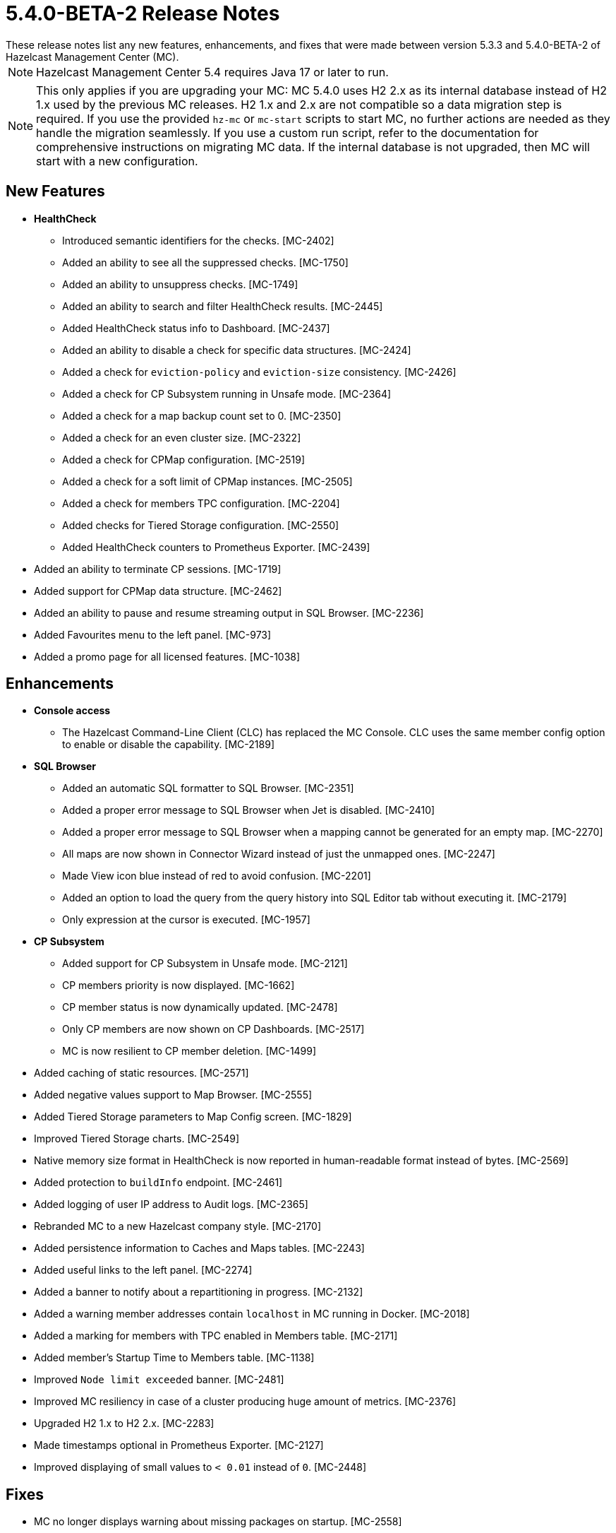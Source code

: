= 5.4.0-BETA-2 Release Notes
:description:
These release notes list any new features, enhancements, and fixes that were made between version 5.3.3 and 5.4.0-BETA-2 of Hazelcast Management Center (MC).
{description}

NOTE: Hazelcast Management Center 5.4 requires Java 17 or later to run.

NOTE: This only applies if you are upgrading your MC: MC 5.4.0 uses H2 2.x as its internal database instead of H2 1.x used by the previous MC releases. 
H2 1.x and 2.x are not compatible so a data migration step is required.
If you use the provided `hz-mc` or `mc-start` scripts to start MC, no further actions are needed as they handle the migration seamlessly. If you use
a custom run script, refer to the documentation for comprehensive instructions on migrating MC data. If the internal database is not upgraded, then MC will start with a new configuration.
[[nf-540BETA2]]
== New Features

* **HealthCheck**
** Introduced semantic identifiers for the checks. [MC-2402]
** Added an ability to see all the suppressed checks. [MC-1750]
** Added an ability to unsuppress checks. [MC-1749]
** Added an ability to search and filter HealthCheck results. [MC-2445]
** Added HealthCheck status info to Dashboard. [MC-2437]
** Added an ability to disable a check for specific data structures. [MC-2424]
** Added a check for `eviction-policy` and `eviction-size` consistency. [MC-2426]
** Added a check for CP Subsystem running in Unsafe mode. [MC-2364]
** Added a check for a map backup count set to 0. [MC-2350]
** Added a check for an even cluster size. [MC-2322]
** Added a check for CPMap configuration. [MC-2519]
** Added a check for a soft limit of CPMap instances. [MC-2505]
** Added a check for members TPC configuration. [MC-2204]
** Added checks for Tiered Storage configuration. [MC-2550]
** Added HealthCheck counters to Prometheus Exporter. [MC-2439]
* Added an ability to terminate CP sessions. [MC-1719]
* Added support for CPMap data structure. [MC-2462]
* Added an ability to pause and resume streaming output in SQL Browser. [MC-2236]
* Added Favourites menu to the left panel. [MC-973]
* Added a promo page for all licensed features. [MC-1038]

[[enh-540BETA2]]
== Enhancements

* **Console access**
** The Hazelcast Command-Line Client (CLC) has replaced the MC Console. CLC uses the same member config option to enable or disable the capability. [MC-2189]
* **SQL Browser**
** Added an automatic SQL formatter to SQL Browser. [MC-2351]
** Added a proper error message to SQL Browser when Jet is disabled. [MC-2410]
** Added a proper error message to SQL Browser when  a mapping cannot be generated for an empty map. [MC-2270]
** All maps are now shown in Connector Wizard instead of just the unmapped ones. [MC-2247]
** Made View icon blue instead of red to avoid confusion. [MC-2201]
** Added an option to load the query from the query history into SQL Editor tab without executing it. [MC-2179]
** Only expression at the cursor is executed. [MC-1957]
* **CP Subsystem**
** Added support for CP Subsystem in Unsafe mode. [MC-2121]
** CP members priority is now displayed. [MC-1662]
** CP member status is now dynamically updated. [MC-2478]
** Only CP members are now shown on CP Dashboards. [MC-2517]
** MC is now resilient to CP member deletion. [MC-1499]
* Added caching of static resources. [MC-2571]
* Added negative values support to Map Browser. [MC-2555]
* Added Tiered Storage parameters to Map Config screen. [MC-1829]
* Improved Tiered Storage charts. [MC-2549]
* Native memory size format in HealthCheck is now reported in human-readable format instead of bytes. [MC-2569]
* Added protection to `buildInfo` endpoint. [MC-2461]
* Added logging of user IP address to Audit logs. [MC-2365]
* Rebranded MC to a new Hazelcast company style. [MC-2170]
* Added persistence information to Caches and Maps tables. [MC-2243]
* Added useful links to the left panel. [MC-2274]
* Added a banner to notify about a repartitioning in progress. [MC-2132]
* Added a warning member addresses contain `localhost` in MC running in Docker. [MC-2018]
* Added a marking for members with TPC enabled in Members table. [MC-2171]
* Added member's Startup Time to Members table. [MC-1138]
* Improved `Node limit exceeded` banner. [MC-2481]
* Improved MC resiliency in case of a cluster producing huge amount of metrics. [MC-2376]
* Upgraded H2 1.x to H2 2.x. [MC-2283]
* Made timestamps optional in Prometheus Exporter. [MC-2127]
* Improved displaying of small values to `< 0.01` instead of `0`. [MC-2448]

[[fixes-540BETA2]]
== Fixes

* MC no longer displays warning about missing packages on startup. [MC-2558]
* MC no longer throws an exception when Jet is disabled. [MC-2289]
* MC no longer throws an exception when on Streaming page and 4.x cluster. [MC-2531]
* MC no longer logs exceptions on a cluster delete operation. [MC-1177]
* MC no longer show JMX cluster beans for 2 minutes after cluster disconnection. [MC-2602]
* MC no longer tries to connect to websocket while the app is not initialized. [MC-2560]
* MC no longer allows to press `Promote` button when member is being promoted. [MC-2490]
* MC no longer allows to press `Upgrade` button after a successful rolling upgrade. [MC-2423]
* MC no longer sporadically goes a listing page instead of particular data structure. [MC-1971]
* MC no longer throws `Multiple metrics found for metric` exception. [MC-1968]
* MC no longer shows incorrect Jet job metrics for the first minute after connection. [MC-1968]
* Fixed an error on startup on Windows with Turkish locale. [MC-2554]
* Fixed an error on Persistence page when node limit is exceeded. [MC-2514]
* Fixed Map Journal enablement representation. [MC-2420]
* Fixed incorrect docs link in `hz-mc --help`. [MC-2401]
* Fixed Map Sink vertex stats on Job page. [MC-2319]
* MC no longer needs a master member state for operations. [MC-2467]

